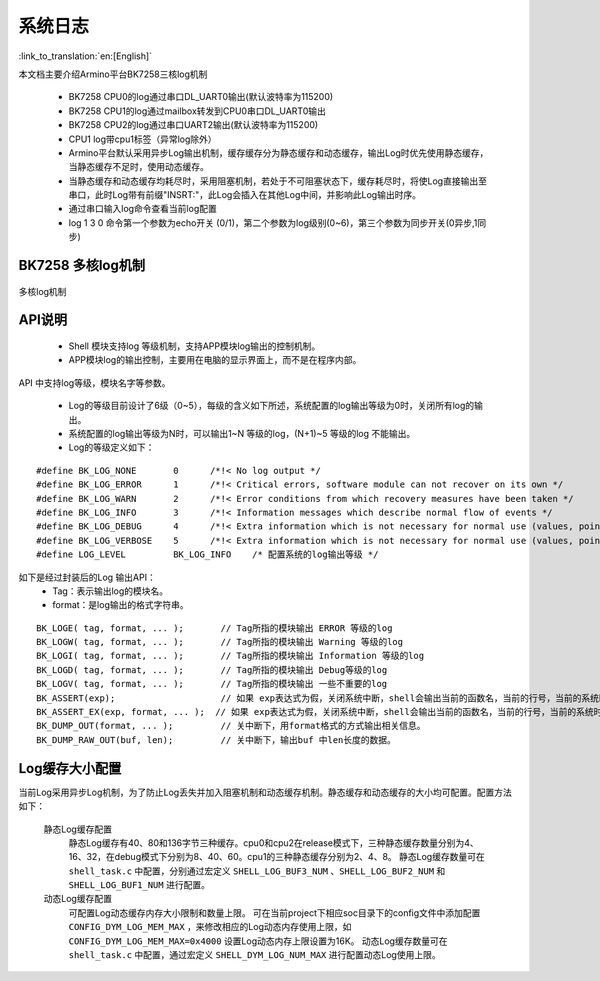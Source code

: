 系统日志
===================

:link_to_translation:`en:[English]`

本文档主要介绍Armino平台BK7258三核log机制

 - BK7258 CPU0的log通过串口DL_UART0输出(默认波特率为115200)
 - BK7258 CPU1的log通过mailbox转发到CPU0串口DL_UART0输出
 - BK7258 CPU2的log通过串口UART2输出(默认波特率为115200)
 - CPU1 log带cpu1标签（异常log除外）
 - Armino平台默认采用异步Log输出机制，缓存缓存分为静态缓存和动态缓存，输出Log时优先使用静态缓存，当静态缓存不足时，使用动态缓存。
 - 当静态缓存和动态缓存均耗尽时，采用阻塞机制，若处于不可阻塞状态下，缓存耗尽时，将使Log直接输出至串口，此时Log带有前缀"INSRT:"，此Log会插入在其他Log中间，并影响此Log输出时序。
 - 通过串口输入log命令查看当前log配置
 - log 1 3 0 命令第一个参数为echo开关 (0/1)，第二个参数为log级别(0~6)，第三个参数为同步开关(0异步,1同步)

BK7258 多核log机制
------------------------

.. figure:: ../../../_static/log_system.png
    :align: center
    :alt: 多核log机制
    :figclass: align-center

    多核log机制


API说明
------------------------

 - Shell 模块支持log 等级机制，支持APP模块log输出的控制机制。
 - APP模块log的输出控制，主要用在电脑的显示界面上，而不是在程序内部。

API 中支持log等级，模块名字等参数。

 - Log的等级目前设计了6级（0~5），每级的含义如下所述，系统配置的log输出等级为0时，关闭所有log的输出。
 - 系统配置的log输出等级为N时，可以输出1~N 等级的log，(N+1)~5 等级的log 不能输出。
 - Log的等级定义如下：

::

    #define BK_LOG_NONE       0      /*!< No log output */
    #define BK_LOG_ERROR      1      /*!< Critical errors, software module can not recover on its own */
    #define BK_LOG_WARN       2      /*!< Error conditions from which recovery measures have been taken */
    #define BK_LOG_INFO       3      /*!< Information messages which describe normal flow of events */
    #define BK_LOG_DEBUG      4      /*!< Extra information which is not necessary for normal use (values, pointers, sizes, etc). */
    #define BK_LOG_VERBOSE    5      /*!< Extra information which is not necessary for normal use (values, pointers, sizes, etc). */
    #define LOG_LEVEL         BK_LOG_INFO    /* 配置系统的log输出等级 */


如下是经过封装后的Log 输出API：
    - Tag：表示输出log的模块名。
    - format：是log输出的格式字符串。

::

    BK_LOGE( tag, format, ... );       // Tag所指的模块输出 ERROR 等级的log
    BK_LOGW( tag, format, ... );       // Tag所指的模块输出 Warning 等级的log
    BK_LOGI( tag, format, ... );       // Tag所指的模块输出 Information 等级的log
    BK_LOGD( tag, format, ... );       // Tag所指的模块输出 Debug等级的log
    BK_LOGV( tag, format, ... );       // Tag所指的模块输出 一些不重要的log
    BK_ASSERT(exp);                    // 如果 exp表达式为假，关闭系统中断，shell会输出当前的函数名，当前的行号，当前的系统时间等信息。然后输出系统的dump数据（CPU寄存器，内存，栈等信息）
    BK_ASSERT_EX(exp, format, ... );  // 如果 exp表达式为假，关闭系统中断，shell会输出当前的函数名，当前的行号，当前的系统时间，format格式串的相关变量，等信息。然后输出系统的dump数据（CPU寄存器，内存，栈等信息）
    BK_DUMP_OUT(format, ... );         // 关中断下，用format格式的方式输出相关信息。
    BK_DUMP_RAW_OUT(buf, len);         // 关中断下，输出buf 中len长度的数据。


Log缓存大小配置
------------------------
当前Log采用异步Log机制，为了防止Log丢失并加入阻塞机制和动态缓存机制。静态缓存和动态缓存的大小均可配置。配置方法如下：

    静态Log缓存配置
        静态Log缓存有40、80和136字节三种缓存。cpu0和cpu2在release模式下，三种静态缓存数量分别为4、16、32，在debug模式下分别为8、40、60。cpu1的三种静态缓存分别为2、4、8。
        静态Log缓存数量可在 ``shell_task.c`` 中配置，分别通过宏定义 ``SHELL_LOG_BUF3_NUM`` 、``SHELL_LOG_BUF2_NUM`` 和 ``SHELL_LOG_BUF1_NUM`` 进行配置。
        
    动态Log缓存配置
        可配置Log动态缓存内存大小限制和数量上限。
        可在当前project下相应soc目录下的config文件中添加配置 ``CONFIG_DYM_LOG_MEM_MAX`` ，来修改相应的Log动态内存使用上限，如 ``CONFIG_DYM_LOG_MEM_MAX=0x4000`` 设置Log动态内存上限设置为16K。
        动态Log缓存数量可在 ``shell_task.c`` 中配置，通过宏定义 ``SHELL_DYM_LOG_NUM_MAX`` 进行配置动态Log使用上限。
